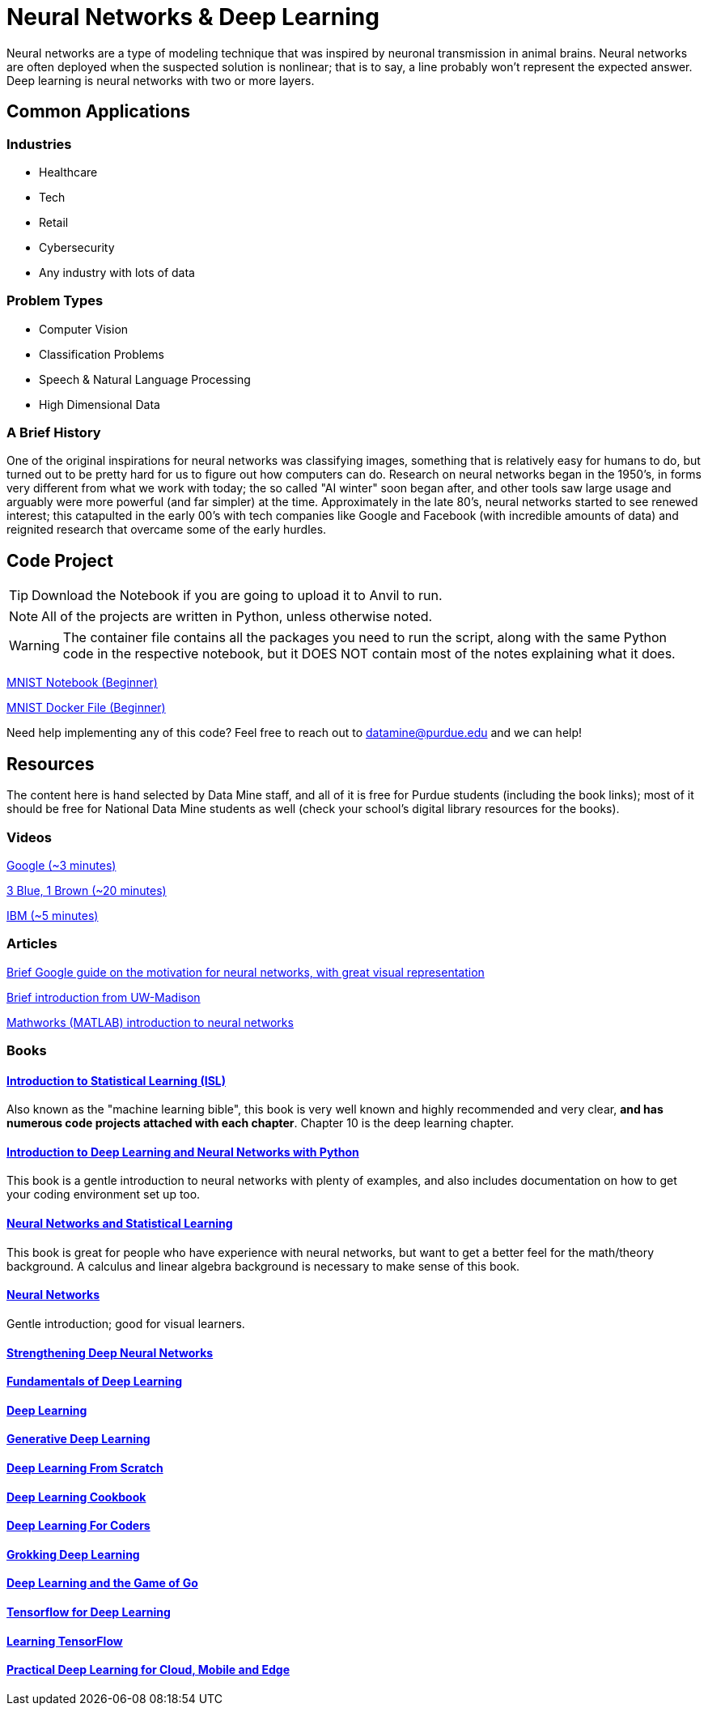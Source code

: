 = Neural Networks & Deep Learning

Neural networks are a type of modeling technique that was inspired by neuronal transmission in animal brains. Neural networks are often deployed when the suspected solution is nonlinear; that is to say, a line probably won't represent the expected answer. Deep learning is neural networks with two or more layers.

== Common Applications

=== Industries
- Healthcare
- Tech 
- Retail
- Cybersecurity
- Any industry with lots of data

=== Problem Types
- Computer Vision
- Classification Problems
- Speech & Natural Language Processing
- High Dimensional Data

=== A Brief History

One of the original inspirations for neural networks was classifying images, something that is relatively easy for humans to do, but turned out to be pretty hard for us to figure out how computers can do. Research on neural networks began in the 1950's, in forms very different from what we work with today; the so called "AI winter" soon began after, and other tools saw large usage and arguably were more powerful (and far simpler) at the time. Approximately in the late 80's, neural networks started to see renewed interest; this catapulted in the early 00's with tech companies like Google and Facebook (with incredible amounts of data) and reignited research that overcame some of the early hurdles. 

== Code Project

TIP: Download the Notebook if you are going to upload it to Anvil to run. 

NOTE: All of the projects are written in Python, unless otherwise noted.

WARNING: The container file contains all the packages you need to run the script, along with the same Python code in the respective notebook, but it DOES NOT contain most of the notes explaining what it does. 

xref:attachment$mnist.ipynb[MNIST Notebook (Beginner)]

xref:attachment$mnist.py[MNIST Docker File (Beginner)]

Need help implementing any of this code? Feel free to reach out to mailto:datamine@purdue.edu[datamine@purdue.edu] and we can help!

== Resources

The content here is hand selected by Data Mine staff, and all of it is free for Purdue students (including the book links); most of it should be free for National Data Mine students as well (check your school's digital library resources for the books). 

=== Videos

https://developers.google.com/machine-learning/crash-course/introduction-to-neural-networks/video-lecture[Google (~3 minutes)]

https://www.youtube.com/watch?v=aircAruvnKk[3 Blue, 1 Brown (~20 minutes)]

https://www.youtube.com/watch?v=jmmW0F0biz0[IBM (~5 minutes)]

=== Articles

https://developers.google.com/machine-learning/crash-course/introduction-to-neural-networks/anatomy[Brief Google guide on the motivation for neural networks, with great visual representation]

https://pages.cs.wisc.edu/~bolo/shipyard/neural/local.html[Brief introduction from UW-Madison]

https://www.mathworks.com/discovery/neural-network.html[Mathworks (MATLAB) introduction to neural networks]

=== Books

==== https://www.statlearning.com[Introduction to Statistical Learning (ISL)]

Also known as the "machine learning bible", this book is very well known and highly recommended and very clear, *and has numerous code projects attached with each chapter*. Chapter 10 is the deep learning chapter.

==== https://purdue.primo.exlibrisgroup.com/permalink/01PURDUE_PUWL/kov9gv/alma99169839657501081[Introduction to Deep Learning and Neural Networks with Python]

This book is a gentle introduction to neural networks with plenty of examples, and also includes documentation on how to get your coding environment set up too.

==== https://purdue.primo.exlibrisgroup.com/permalink/01PURDUE_PUWL/kov9gv/alma99169573376001081[Neural Networks and Statistical Learning]

This book is great for people who have experience with neural networks, but want to get a better feel for the math/theory background. A calculus and linear algebra background is necessary to make sense of this book.

==== https://purdue.primo.exlibrisgroup.com/permalink/01PURDUE_PUWL/kov9gv/alma99169793279001081[Neural Networks]

Gentle introduction; good for visual learners.

==== https://purdue.primo.exlibrisgroup.com/permalink/01PURDUE_PUWL/uc5e95/alma99170207647701081[Strengthening Deep Neural Networks]

==== https://purdue.primo.exlibrisgroup.com/permalink/01PURDUE_PUWL/uc5e95/alma99170253257501081[Fundamentals of Deep Learning]

==== https://purdue.primo.exlibrisgroup.com/permalink/01PURDUE_PUWL/ufs51j/alma99170208650601081[Deep Learning]

==== https://purdue.primo.exlibrisgroup.com/permalink/01PURDUE_PUWL/uc5e95/alma99170491905401081[Generative Deep Learning]

==== https://purdue.primo.exlibrisgroup.com/permalink/01PURDUE_PUWL/uc5e95/alma99170207503001081[Deep Learning From Scratch]

==== https://purdue.primo.exlibrisgroup.com/permalink/01PURDUE_PUWL/uc5e95/alma99170207656001081[Deep Learning Cookbook]
 
==== https://purdue.primo.exlibrisgroup.com/permalink/01PURDUE_PUWL/uc5e95/alma99170208550801081[Deep Learning For Coders]

==== https://purdue.primo.exlibrisgroup.com/permalink/01PURDUE_PUWL/uc5e95/alma99170207842401081[Grokking Deep Learning]

==== https://purdue.primo.exlibrisgroup.com/permalink/01PURDUE_PUWL/uc5e95/alma99170207842801081[Deep Learning and the Game of Go]

==== https://purdue.primo.exlibrisgroup.com/permalink/01PURDUE_PUWL/uc5e95/alma99170208150901081[Tensorflow for Deep Learning]

==== https://purdue.primo.exlibrisgroup.com/permalink/01PURDUE_PUWL/uc5e95/alma99170207199401081[Learning TensorFlow]

==== https://purdue.primo.exlibrisgroup.com/permalink/01PURDUE_PUWL/uc5e95/alma99170207722701081[Practical Deep Learning for Cloud, Mobile and Edge]